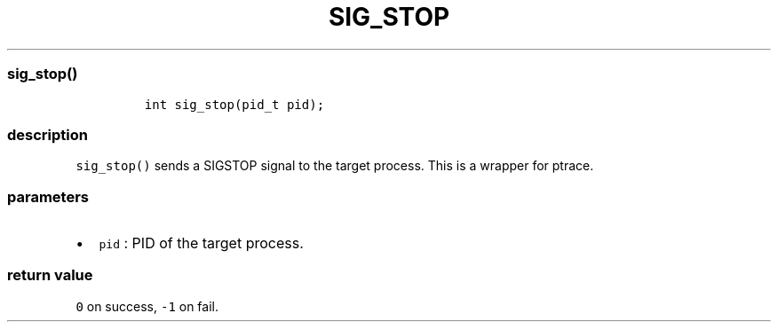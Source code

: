 .IX Title "SIG_STOP 3
.TH SIG_STOP 3 "June 2023" "libpwu 1.4" "sig_stop"
.\" Automatically generated by Pandoc 3.1.2
.\"
.\" Define V font for inline verbatim, using C font in formats
.\" that render this, and otherwise B font.
.ie "\f[CB]x\f[]"x" \{\
. ftr V B
. ftr VI BI
. ftr VB B
. ftr VBI BI
.\}
.el \{\
. ftr V CR
. ftr VI CI
. ftr VB CB
. ftr VBI CBI
.\}
.hy
.SS sig_stop()
.IP
.nf
\f[C]
int sig_stop(pid_t pid);
\f[R]
.fi
.SS description
.PP
\f[V]sig_stop()\f[R] sends a SIGSTOP signal to the target process.
This is a wrapper for ptrace.
.SS parameters
.IP \[bu] 2
\f[V]pid\f[R] : PID of the target process.
.SS return value
.PP
\f[V]0\f[R] on success, \f[V]-1\f[R] on fail.
